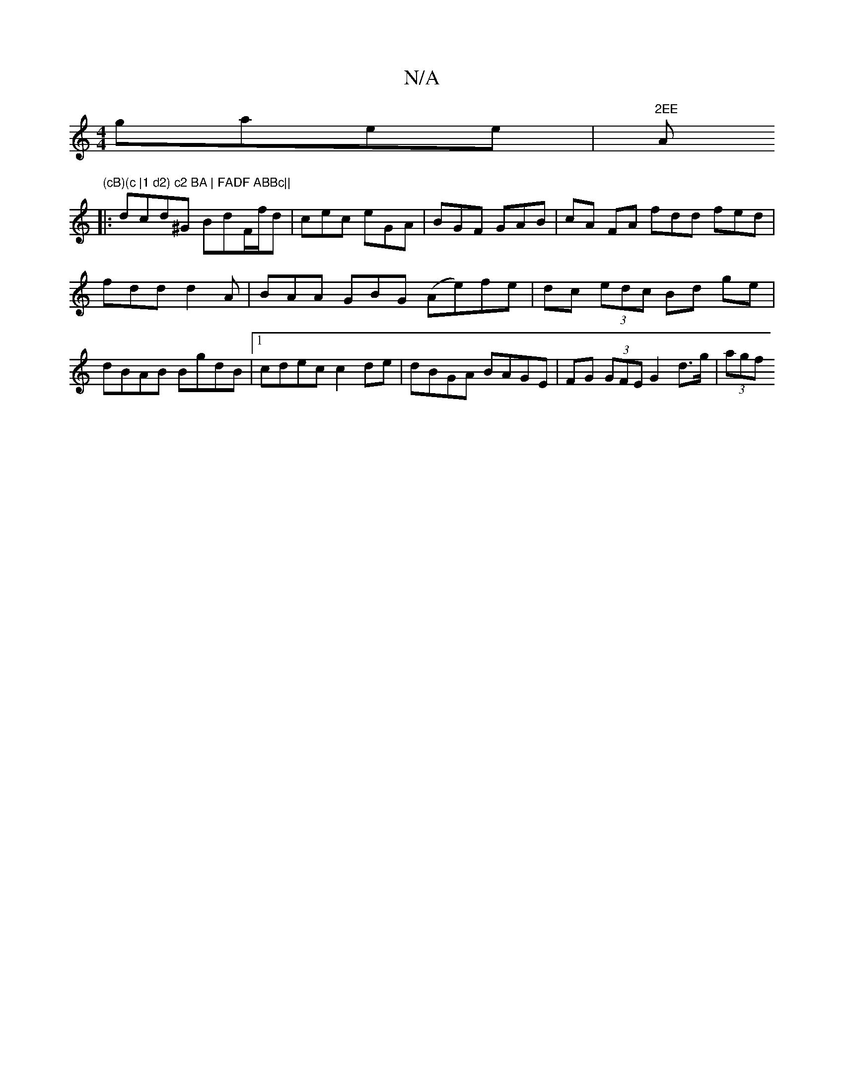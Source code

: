 X:1
T:N/A
M:4/4
R:N/A
K:Cmajor
gaee|"2EE "A"(cB)(c |1 d2) c2 BA | FADF ABBc||
|:dcd^G BdF/f/d | cec eGA | BGF GAB | cA FA fdd fed|
fdd d2A|BAA GBG (Ae)fe|dc (3edc Bd ge | dBAB BgdB |1 cdec c2de | dBGA BAGE | FG (3GFE G2 d>g| (3agf 